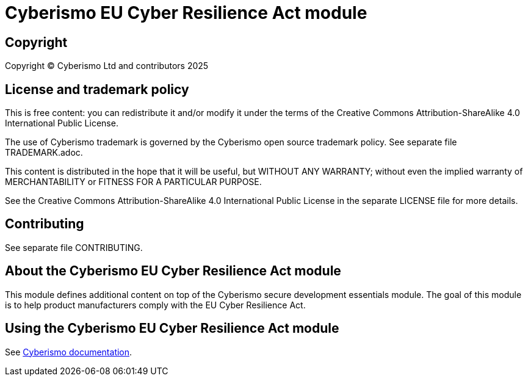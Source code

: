 = Cyberismo EU Cyber Resilience Act module

== Copyright

Copyright © Cyberismo Ltd and contributors 2025

== License and trademark policy

This is free content: you can redistribute it and/or modify it under the terms of the Creative Commons Attribution-ShareAlike 4.0 International Public License.

The use of Cyberismo trademark is governed by the Cyberismo open source trademark policy. See separate file TRADEMARK.adoc.

This content is distributed in the hope that it will be useful, but WITHOUT ANY WARRANTY; without even the implied warranty of MERCHANTABILITY or FITNESS FOR A PARTICULAR PURPOSE.

See the Creative Commons Attribution-ShareAlike 4.0 International Public License in the separate LICENSE file for more details.

== Contributing

See separate file CONTRIBUTING.

== About the Cyberismo EU Cyber Resilience Act module

This module defines additional content on top of the Cyberismo secure development essentials module. The goal of this module is to help product manufacturers comply with the EU Cyber Resilience Act.

== Using the Cyberismo EU Cyber Resilience Act module

See https://docs.cyberismo.com[Cyberismo documentation].
